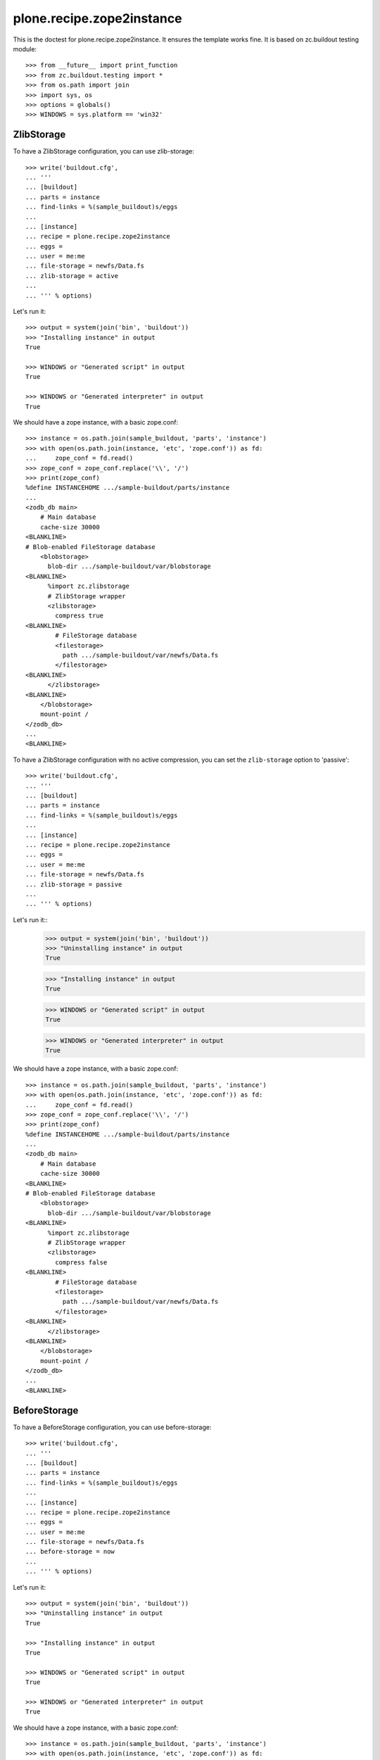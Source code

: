 ==========================
plone.recipe.zope2instance
==========================


This is the doctest for plone.recipe.zope2instance. It ensures the template
works fine. It is based on zc.buildout testing module::

    >>> from __future__ import print_function
    >>> from zc.buildout.testing import *
    >>> from os.path import join
    >>> import sys, os
    >>> options = globals()
    >>> WINDOWS = sys.platform == 'win32'


ZlibStorage
===========

To have a ZlibStorage configuration, you can use zlib-storage::

    >>> write('buildout.cfg',
    ... '''
    ... [buildout]
    ... parts = instance
    ... find-links = %(sample_buildout)s/eggs
    ...
    ... [instance]
    ... recipe = plone.recipe.zope2instance
    ... eggs =
    ... user = me:me
    ... file-storage = newfs/Data.fs
    ... zlib-storage = active
    ...
    ... ''' % options)

Let's run it::

    >>> output = system(join('bin', 'buildout'))
    >>> "Installing instance" in output
    True

    >>> WINDOWS or "Generated script" in output
    True

    >>> WINDOWS or "Generated interpreter" in output
    True

We should have a zope instance, with a basic zope.conf::

    >>> instance = os.path.join(sample_buildout, 'parts', 'instance')
    >>> with open(os.path.join(instance, 'etc', 'zope.conf')) as fd:
    ...     zope_conf = fd.read()
    >>> zope_conf = zope_conf.replace('\\', '/')
    >>> print(zope_conf)
    %define INSTANCEHOME .../sample-buildout/parts/instance
    ...
    <zodb_db main>
        # Main database
        cache-size 30000
    <BLANKLINE>
    # Blob-enabled FileStorage database
        <blobstorage>
          blob-dir .../sample-buildout/var/blobstorage
    <BLANKLINE>
          %import zc.zlibstorage
          # ZlibStorage wrapper
          <zlibstorage>
            compress true
    <BLANKLINE>
            # FileStorage database
            <filestorage>
              path .../sample-buildout/var/newfs/Data.fs
            </filestorage>
    <BLANKLINE>
          </zlibstorage>
    <BLANKLINE>
        </blobstorage>
        mount-point /
    </zodb_db>
    ...
    <BLANKLINE>

To have a ZlibStorage configuration with no active compression, you
can set the ``zlib-storage`` option to 'passive'::

    >>> write('buildout.cfg',
    ... '''
    ... [buildout]
    ... parts = instance
    ... find-links = %(sample_buildout)s/eggs
    ...
    ... [instance]
    ... recipe = plone.recipe.zope2instance
    ... eggs =
    ... user = me:me
    ... file-storage = newfs/Data.fs
    ... zlib-storage = passive
    ...
    ... ''' % options)

Let's run it::
    >>> output = system(join('bin', 'buildout'))
    >>> "Uninstalling instance" in output
    True

    >>> "Installing instance" in output
    True

    >>> WINDOWS or "Generated script" in output
    True

    >>> WINDOWS or "Generated interpreter" in output
    True

We should have a zope instance, with a basic zope.conf::

    >>> instance = os.path.join(sample_buildout, 'parts', 'instance')
    >>> with open(os.path.join(instance, 'etc', 'zope.conf')) as fd:
    ...     zope_conf = fd.read()
    >>> zope_conf = zope_conf.replace('\\', '/')
    >>> print(zope_conf)
    %define INSTANCEHOME .../sample-buildout/parts/instance
    ...
    <zodb_db main>
        # Main database
        cache-size 30000
    <BLANKLINE>
    # Blob-enabled FileStorage database
        <blobstorage>
          blob-dir .../sample-buildout/var/blobstorage
    <BLANKLINE>
          %import zc.zlibstorage
          # ZlibStorage wrapper
          <zlibstorage>
            compress false
    <BLANKLINE>
            # FileStorage database
            <filestorage>
              path .../sample-buildout/var/newfs/Data.fs
            </filestorage>
    <BLANKLINE>
          </zlibstorage>
    <BLANKLINE>
        </blobstorage>
        mount-point /
    </zodb_db>
    ...
    <BLANKLINE>


BeforeStorage
=============

To have a BeforeStorage configuration, you can use before-storage::

    >>> write('buildout.cfg',
    ... '''
    ... [buildout]
    ... parts = instance
    ... find-links = %(sample_buildout)s/eggs
    ...
    ... [instance]
    ... recipe = plone.recipe.zope2instance
    ... eggs =
    ... user = me:me
    ... file-storage = newfs/Data.fs
    ... before-storage = now
    ...
    ... ''' % options)

Let's run it::

    >>> output = system(join('bin', 'buildout'))
    >>> "Uninstalling instance" in output
    True

    >>> "Installing instance" in output
    True

    >>> WINDOWS or "Generated script" in output
    True

    >>> WINDOWS or "Generated interpreter" in output
    True

We should have a zope instance, with a basic zope.conf::

    >>> instance = os.path.join(sample_buildout, 'parts', 'instance')
    >>> with open(os.path.join(instance, 'etc', 'zope.conf')) as fd:
    ...     zope_conf = fd.read()
    >>> zope_conf = zope_conf.replace('\\', '/')
    >>> print(zope_conf)
    %define INSTANCEHOME .../sample-buildout/parts/instance
    ...
    <zodb_db main>
        # Main database
        cache-size 30000
    <BLANKLINE>
    %import zc.beforestorage
        # BeforeStorage
        <before>
          before now
    <BLANKLINE>
          # Blob-enabled FileStorage database
          <blobstorage>
            blob-dir .../sample-buildout/var/blobstorage
            # FileStorage database
            <filestorage>
              path .../sample-buildout/var/newfs/Data.fs
            </filestorage>
          </blobstorage>
    <BLANKLINE>
        </before>
        mount-point /
    </zodb_db>
    ...
    <BLANKLINE>

The before-storage option can be combined with a demo-storage::

    >>> write('buildout.cfg',
    ... '''
    ... [buildout]
    ... parts = instance
    ... find-links = %(sample_buildout)s/eggs
    ...
    ... [instance]
    ... recipe = plone.recipe.zope2instance
    ... eggs =
    ... user = me:me
    ... file-storage = newfs/Data.fs
    ... before-storage = now
    ... demo-storage = on
    ...
    ... ''' % options)

Let's run it::

    >>> output = system(join('bin', 'buildout'))
    >>> "Uninstalling instance" in output
    True

    >>> "Installing instance" in output
    True

    >>> WINDOWS or "Generated script" in output
    True

    >>> WINDOWS or "Generated interpreter" in output
    True

We should have a zope instance, with a basic zope.conf::

    >>> instance = os.path.join(sample_buildout, 'parts', 'instance')
    >>> with open(os.path.join(instance, 'etc', 'zope.conf')) as fd:
    ...     zope_conf = fd.read()
    >>> zope_conf = zope_conf.replace('\\', '/')
    >>> print(zope_conf)
    %define INSTANCEHOME .../sample-buildout/parts/instance
    ...
    <zodb_db main>
        # Main database
        cache-size 30000
    <BLANKLINE>
        # DemoStorage
        <demostorage>
    <BLANKLINE>
        %import zc.beforestorage
        # BeforeStorage
        <before>
          before now
    <BLANKLINE>
          # Blob-enabled FileStorage database
          <blobstorage>
            blob-dir .../sample-buildout/var/blobstorage
            # FileStorage database
            <filestorage>
              path .../sample-buildout/var/newfs/Data.fs
            </filestorage>
          </blobstorage>
    <BLANKLINE>
        </before>
    <BLANKLINE>
    <BLANKLINE>
        </demostorage>
        mount-point /
    </zodb_db>
    ...
    <BLANKLINE>

BlobStorage
===========

To have a BlobStorage configuration, you can use blob-storage::

    >>> write('buildout.cfg',
    ... '''
    ... [buildout]
    ... parts = instance
    ... find-links = %(sample_buildout)s/eggs
    ...
    ... [instance]
    ... recipe = plone.recipe.zope2instance
    ... eggs =
    ... user = me:me
    ... blob-storage = ${buildout:directory}/var/blob
    ...
    ... ''' % options)

Let's run it::

    >>> output = system(join('bin', 'buildout'))
    >>> "Uninstalling instance" in output
    True

    >>> "Installing instance" in output
    True

    >>> WINDOWS or "Generated script" in output
    True

    >>> WINDOWS or "Generated interpreter" in output
    True

We should have a zope instance, with a basic zope.conf::

    >>> instance = os.path.join(sample_buildout, 'parts', 'instance')
    >>> with open(os.path.join(instance, 'etc', 'zope.conf')) as fd:
    ...     zope_conf = fd.read()
    >>> zope_conf = zope_conf.replace('\\', '/')
    >>> print(zope_conf)
    %define INSTANCEHOME .../sample-buildout/parts/instance
    ...
    <zodb_db main>
        # Main database
        cache-size 30000
        # Blob-enabled FileStorage database
        <blobstorage>
          blob-dir .../sample-buildout/var/blob
          # FileStorage database
          <filestorage>
            path .../sample-buildout/var/filestorage/Data.fs
          </filestorage>
        </blobstorage>
        mount-point /
    </zodb_db>
    ...
    <BLANKLINE>

